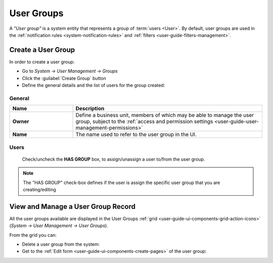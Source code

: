 .. _user-management-groups:

User Groups 
===========
A *"User group"* is a system entity that represents a group of :term:`users <User>`. 
By default, user groups are used in the :ref:`notification rules <system-notification-rules>` and 
:ref:`filters <user-guide-filters-management>`.


Create a User Group
-------------------

In order to create a user group:

- Go to *System → User Management → Groups*
- Click the :guilabel:`Create Group` button
- Define the general details and the list of users for the group created:

General
^^^^^^^

.. csv-table::
  :header: "**Name**","**Description**"
  :widths: 10, 30

  "**Owner**","Define a business unit, members of which may be able to manage the user group, subject to the 
  :ref:`access and permission settings <user-guide-user-management-permissions>`"
  "**Name**","The name used to refer to the user group in the UI."
  
Users
^^^^^
  Check/uncheck the **HAS GROUP** box, to assign/unassign a user to/from the user group.

.. note::

    The "HAS GROUP" check-box defines if the user is assign the specific user group that you are
    creating/editing

View and Manage a User Group Record
--------------------------------------

All the user groups available are displayed in the User Groups 
:ref:`grid <user-guide-ui-components-grid-action-icons>` (*System → User Management → User Groups*).

From the grid you can:


- Delete a user group from the system: |IcDelete|

- Get to the :ref:`Edit form <user-guide-ui-components-create-pages>` of the user group: |IcEdit|


.. |IcDelete| image:: ../../img/buttons/IcDelete.png
   :align: middle

.. |IcEdit| image:: ../../img/buttons/IcEdit.png
   :align: middle

 

